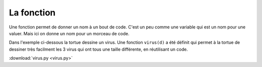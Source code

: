 La fonction
===========

Une fonction permet de donner un nom à un bout de code. 
C'est un peu comme une variable qui est un nom pour une valuer.
Mais ici on donne un nom pour un morceau de code.

Dans l'exemple ci-dessous la tortue dessine un virus.
Une fonction ``virus(d)`` a été définit qui permet à la tortue de dessiner
très facilment les 3 virus qui ont tous une taille différente, en réutilisant un code.

.. image:: virus.png

:download:`virus.py <virus.py>`
